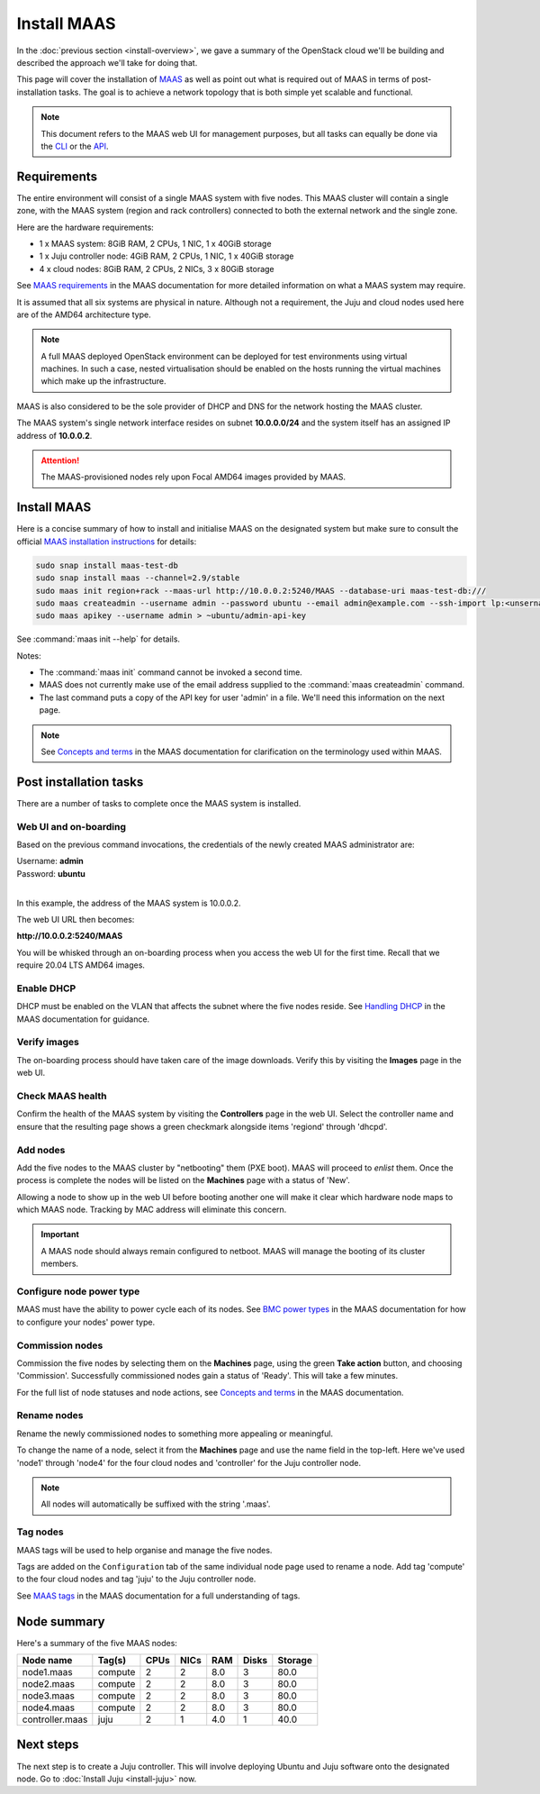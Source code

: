 ============
Install MAAS
============

In the :doc:`previous section <install-overview>`, we gave a summary of the
OpenStack cloud we'll be building and described the approach we'll take for
doing that.

This page will cover the installation of `MAAS`_ as well as point out what is
required out of MAAS in terms of post-installation tasks. The goal is to
achieve a network topology that is both simple yet scalable and functional.

.. note::

   This document refers to the MAAS web UI for management purposes, but all
   tasks can equally be done via the `CLI`_ or the `API`_.

Requirements
------------

The entire environment will consist of a single MAAS system with five nodes.
This MAAS cluster will contain a single zone, with the MAAS system (region and
rack controllers) connected to both the external network and the single zone.

Here are the hardware requirements:

* 1 x MAAS system: 8GiB RAM, 2 CPUs, 1 NIC, 1 x 40GiB storage
* 1 x Juju controller node: 4GiB RAM, 2 CPUs, 1 NIC, 1 x 40GiB storage
* 4 x cloud nodes: 8GiB RAM, 2 CPUs, 2 NICs, 3 x 80GiB storage

See `MAAS requirements`_ in the MAAS documentation for more detailed
information on what a MAAS system may require.

It is assumed that all six systems are physical in nature. Although not a
requirement, the Juju and cloud nodes used here are of the AMD64 architecture
type.

.. note::

   A full MAAS deployed OpenStack environment can be deployed for test
   environments using virtual machines. In such a case, nested virtualisation
   should be enabled on the hosts running the virtual machines which make up
   the infrastructure.

MAAS is also considered to be the sole provider of DHCP and DNS for the network
hosting the MAAS cluster.

The MAAS system's single network interface resides on subnet
**10.0.0.0/24** and the system itself has an assigned IP address of
**10.0.0.2**.

.. attention::

   The MAAS-provisioned nodes rely upon Focal AMD64 images provided by MAAS.

.. _install_maas:

Install MAAS
------------

Here is a concise summary of how to install and initialise MAAS on the
designated system but make sure to consult the official `MAAS installation
instructions`_ for details:

.. code-block:: none

   sudo snap install maas-test-db
   sudo snap install maas --channel=2.9/stable
   sudo maas init region+rack --maas-url http://10.0.0.2:5240/MAAS --database-uri maas-test-db:///
   sudo maas createadmin --username admin --password ubuntu --email admin@example.com --ssh-import lp:<unsername>
   sudo maas apikey --username admin > ~ubuntu/admin-api-key

See :command:`maas init --help` for details.

Notes:

* The :command:`maas init` command cannot be invoked a second time.
* MAAS does not currently make use of the email address supplied to the
  :command:`maas createadmin` command.
* The last command puts a copy of the API key for user 'admin' in a file. We'll
  need this information on the next page.

.. note::

   See `Concepts and terms`_ in the MAAS documentation for clarification on the
   terminology used within MAAS.

Post installation tasks
-----------------------

There are a number of tasks to complete once the MAAS system is installed.

Web UI and on-boarding
~~~~~~~~~~~~~~~~~~~~~~

Based on the previous command invocations, the credentials of the newly created
MAAS administrator are:

| Username: **admin**
| Password: **ubuntu**
|

In this example, the address of the MAAS system is 10.0.0.2.

The web UI URL then becomes:

**http://10.0.0.2:5240/MAAS**

You will be whisked through an on-boarding process when you access the web UI
for the first time. Recall that we require 20.04 LTS AMD64 images.

Enable DHCP
~~~~~~~~~~~

DHCP must be enabled on the VLAN that affects the subnet where the five nodes
reside. See `Handling DHCP`_ in the MAAS documentation for guidance.

Verify images
~~~~~~~~~~~~~

The on-boarding process should have taken care of the image downloads. Verify
this by visiting the **Images** page in the web UI.

Check MAAS health
~~~~~~~~~~~~~~~~~

Confirm the health of the MAAS system by visiting the **Controllers** page in
the web UI. Select the controller name and ensure that the resulting page shows
a green checkmark alongside items 'regiond' through 'dhcpd'.

Add nodes
~~~~~~~~~

Add the five nodes to the MAAS cluster by "netbooting" them (PXE boot). MAAS
will proceed to *enlist* them. Once the process is complete the nodes will be
listed on the **Machines** page with a status of 'New'.

Allowing a node to show up in the web UI before booting another one will make
it clear which hardware node maps to which MAAS node. Tracking by MAC address
will eliminate this concern.

.. important::

   A MAAS node should always remain configured to netboot. MAAS will manage the
   booting of its cluster members.

Configure node power type
~~~~~~~~~~~~~~~~~~~~~~~~~

MAAS must have the ability to power cycle each of its nodes. See `BMC power
types`_ in the MAAS documentation for how to configure your nodes' power type.

Commission nodes
~~~~~~~~~~~~~~~~

Commission the five nodes by selecting them on the **Machines** page, using the
green **Take action** button, and choosing 'Commission'. Successfully
commissioned nodes gain a status of 'Ready'. This will take a few minutes.

For the full list of node statuses and node actions, see `Concepts and terms`_
in the MAAS documentation.

Rename nodes
~~~~~~~~~~~~

Rename the newly commissioned nodes to something more appealing or meaningful.

To change the name of a node, select it from the **Machines** page and use the
name field in the top-left. Here we've used 'node1' through 'node4' for the
four cloud nodes and 'controller' for the Juju controller node.

.. note::

   All nodes will automatically be suffixed with the string '.maas'.

.. _tag_nodes:

Tag nodes
~~~~~~~~~

MAAS tags will be used to help organise and manage the five nodes.

Tags are added on the ``Configuration`` tab of the same individual node page
used to rename a node. Add tag 'compute' to the four cloud nodes and tag 'juju'
to the Juju controller node.

See `MAAS tags`_ in the MAAS documentation for a full understanding of tags.

Node summary
------------

Here's a summary of the five MAAS nodes:

+-----------------+-----------+------+------+-----+-------+---------+
| Node name       | Tag(s)    | CPUs | NICs | RAM | Disks | Storage |
+=================+===========+======+======+=====+=======+=========+
| node1.maas      | compute   | 2    | 2    | 8.0 | 3     | 80.0    |
+-----------------+-----------+------+------+-----+-------+---------+
| node2.maas      | compute   | 2    | 2    | 8.0 | 3     | 80.0    |
+-----------------+-----------+------+------+-----+-------+---------+
| node3.maas      | compute   | 2    | 2    | 8.0 | 3     | 80.0    |
+-----------------+-----------+------+------+-----+-------+---------+
| node4.maas      | compute   | 2    | 2    | 8.0 | 3     | 80.0    |
+-----------------+-----------+------+------+-----+-------+---------+
| controller.maas | juju      | 2    | 1    | 4.0 | 1     | 40.0    |
+-----------------+-----------+------+------+-----+-------+---------+

Next steps
----------

The next step is to create a Juju controller. This will involve deploying
Ubuntu and Juju software onto the designated node. Go to :doc:`Install Juju
<install-juju>` now.

.. LINKS
.. _CLI: https://maas.io/docs/maas-cli
.. _API: https://maas.io/docs/api
.. _MAAS: https://maas.io
.. _MAAS requirements: https://maas.io/docs/maas-requirements
.. _MAAS installation instructions: https://maas.io/docs/install-from-a-snap
.. _Concepts and terms: https://maas.io/docs/concepts-and-terms
.. _Handling DHCP: https://maas.io/docs/dhcp
.. _BMC power types: https://maas.io/docs/bmc-power-types
.. _MAAS tags: https://maas.io/docs/tags
